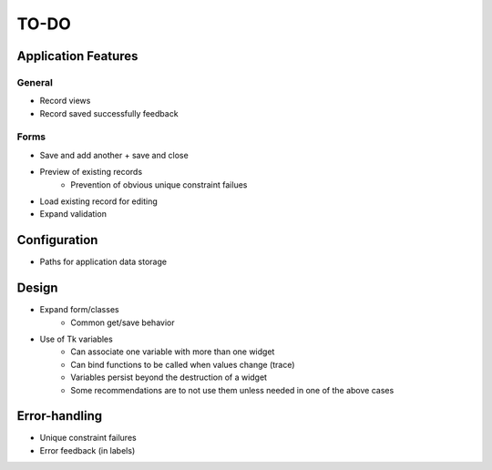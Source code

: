 =====
TO-DO
=====

Application Features
====================

General
-------

* Record views
* Record saved successfully feedback

Forms
-----

* Save and add another + save and close
* Preview of existing records
   * Prevention of obvious unique constraint failues
* Load existing record for editing
* Expand validation

Configuration
=============

* Paths for application data storage

Design
======

* Expand form/classes
   * Common get/save behavior
* Use of Tk variables
   * Can associate one variable with more than one widget
   * Can bind functions to be called when values change (trace)
   * Variables persist beyond the destruction of a widget
   * Some recommendations are to not use them unless needed in one of the above
     cases

Error-handling
==============

* Unique constraint failures
* Error feedback (in labels)
